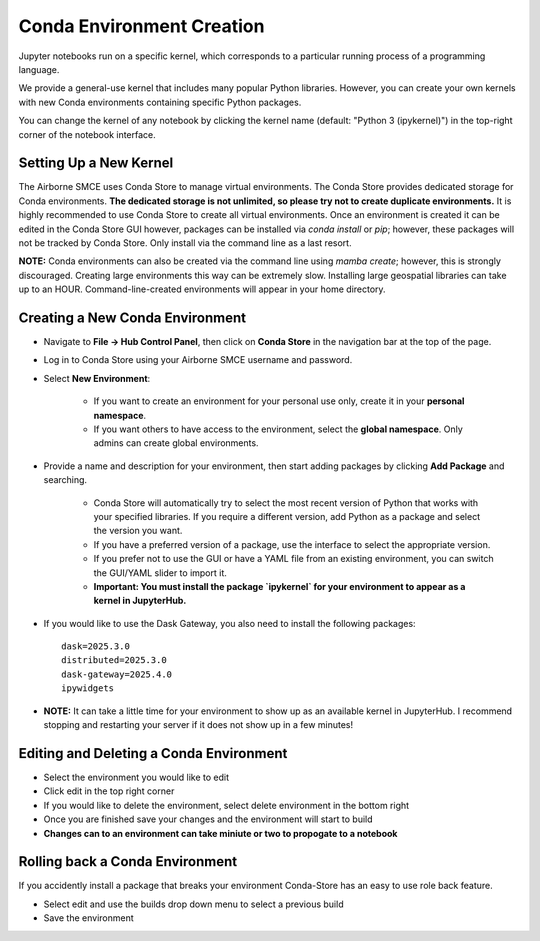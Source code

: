 ==========================
Conda Environment Creation
==========================

Jupyter notebooks run on a specific kernel, which corresponds to a particular running process of a programming language.  

We provide a general-use kernel that includes many popular Python libraries. However, you can create your own kernels with new Conda environments containing specific Python packages.  

You can change the kernel of any notebook by clicking the kernel name (default: "Python 3 (ipykernel)") in the top-right corner of the notebook interface.

Setting Up a New Kernel
-----------------------

The Airborne SMCE uses Conda Store to manage virtual environments. The Conda Store provides dedicated storage for Conda environments. **The dedicated storage is not unlimited, so please try not to create duplicate environments.** It is highly recommended to use Conda Store to create all virtual environments. Once an environment is created it can be edited in the Conda Store GUI however, packages can be installed via `conda install` or `pip`; however, these packages will not be tracked by Conda Store. Only install via the command line as a last resort. 

**NOTE:** Conda environments can also be created via the command line using `mamba create`; however, this is strongly discouraged. Creating large environments this way can be extremely slow. Installing large geospatial libraries can take up to an HOUR. Command-line-created environments will appear in your home directory.

.. _venv:

Creating a New Conda Environment
--------------------------------

* Navigate to **File → Hub Control Panel**, then click on **Conda Store** in the navigation bar at the top of the page.  

* Log in to Conda Store using your Airborne SMCE username and password.  

* Select **New Environment**:

    * If you want to create an environment for your personal use only, create it in your **personal namespace**.  
    
    * If you want others to have access to the environment, select the **global namespace**. Only admins can create global environments.

.. image:: ../images/conda_store/conda_store_new_env.jpg

* Provide a name and description for your environment, then start adding packages by clicking **Add Package** and searching.  

    * Conda Store will automatically try to select the most recent version of Python that works with your specified libraries. If you require a different version, add Python as a package and select the version you want.  

    * If you have a preferred version of a package, use the interface to select the appropriate version.  

    * If you prefer not to use the GUI or have a YAML file from an existing environment, you can switch the GUI/YAML slider to import it.  

    * **Important: You must install the package `ipykernel` for your environment to appear as a kernel in JupyterHub.**

.. image:: ../images/conda_store/conda_store_add_package.jpg

* If you would like to use the Dask Gateway, you also need to install the following packages::

        dask=2025.3.0
        distributed=2025.3.0
        dask-gateway=2025.4.0
        ipywidgets


* **NOTE:** It can take a little time for your environment to show up as an available kernel in JupyterHub. I recommend stopping and restarting your server if it does not show up in a few minutes!


Editing and Deleting a Conda Environment
----------------------------------------

* Select the environment you would like to edit

* Click edit in the top right corner

* If you would like to delete the environment, select delete environment in the bottom right

* Once you are finished save your changes and the environment will start to build

* **Changes can to an environment can take miniute or two to propogate to a notebook**

Rolling back a Conda Environment
--------------------------------
If you accidently install a package that breaks your environment Conda-Store has an easy to use
role back feature.


* Select edit and use the builds drop down menu to select a previous build

* Save the environment

.. image:: ../images/conda_store/conda_store_rollback.jpg



